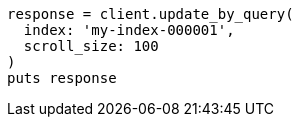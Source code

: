 [source, ruby]
----
response = client.update_by_query(
  index: 'my-index-000001',
  scroll_size: 100
)
puts response
----

